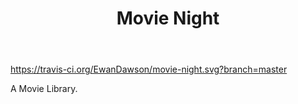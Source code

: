 #+TITLE: Movie Night

[[https://travis-ci.org/EwanDawson/movie-night.svg?branch=master]]
[[https://pharo.org/download][https://img.shields.io/badge/Pharo-8.0-%23aac9ff.svg]]

A Movie Library.
